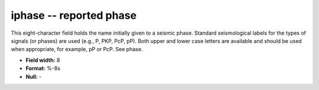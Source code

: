 .. _Trace4.1-iphase_attributes:

**iphase** -- reported phase
----------------------------

This eight-character field holds the name initially given
to a seismic phase.  Standard seismological labels for the
types of signals (or phases) are used (e.g., P, PKP, PcP,
pP).  Both upper and lower case letters are available and
should be used when appropriate, for example, pP or PcP.
See phase.

* **Field width:** 8
* **Format:** %-8s
* **Null:** -
